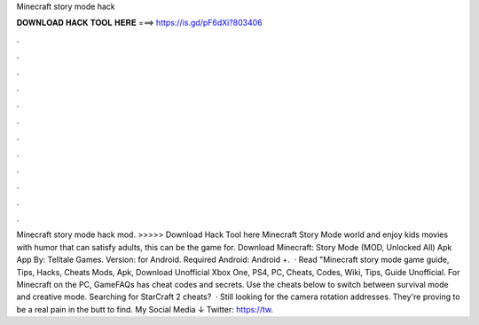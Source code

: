 Minecraft story mode hack

𝐃𝐎𝐖𝐍𝐋𝐎𝐀𝐃 𝐇𝐀𝐂𝐊 𝐓𝐎𝐎𝐋 𝐇𝐄𝐑𝐄 ===> https://is.gd/pF6dXi?803406

.

.

.

.

.

.

.

.

.

.

.

.

Minecraft story mode hack mod. >>>>> Download Hack Tool here Minecraft Story Mode world and enjoy kids movies with humor that can satisfy adults, this can be the game for. Download Minecraft: Story Mode (MOD, Unlocked All) Apk App By: Telltale Games. Version: for Android. Required Android: Android +.  · Read "Minecraft story mode game guide, Tips, Hacks, Cheats Mods, Apk, Download Unofficial Xbox One, PS4, PC, Cheats, Codes, Wiki, Tips, Guide Unofficial. For Minecraft on the PC, GameFAQs has cheat codes and secrets. Use the cheats below to switch between survival mode and creative mode. Searching for StarCraft 2 cheats?  · Still looking for the camera rotation addresses. They're proving to be a real pain in the butt to find. My Social Media ↓ Twitter: https://tw.